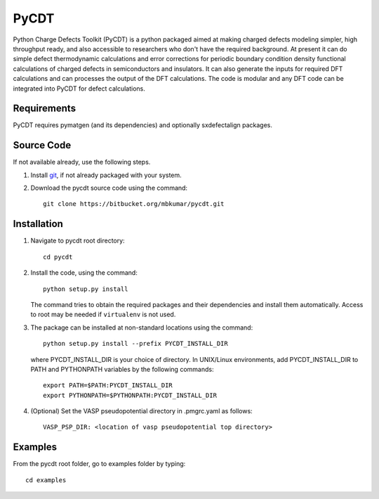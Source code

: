 =====
PyCDT
=====

Python Charge Defects Toolkit (PyCDT) is a python packaged aimed at making 
charged defects modeling simpler, high throughput ready, and also accessible 
to researchers who don't have the required background. At present it can do 
simple defect thermodynamic calculations and error corrections for periodic
boundary condition density functional calculations of charged defects in 
semiconductors and insulators. It can also generate the inputs for required 
DFT calculations and can processes the output of the DFT calculations.
The code is modular and any DFT code can be integrated into PyCDT for defect 
calculations. 

Requirements
------------
PyCDT requires pymatgen (and its dependencies) and optionally sxdefectalign packages.

Source Code
------------
If not available already, use the following steps.

#. Install `git <http://git-scm.com>`_, if not already packaged with your system.

#. Download the pycdt source code using the command::

    git clone https://bitbucket.org/mbkumar/pycdt.git

Installation
------------
1. Navigate to pycdt root directory::

    cd pycdt

2. Install the code, using the command::

    python setup.py install

   The command tries to obtain the required packages and their dependencies and install them automatically.
   Access to root may be needed if ``virtualenv`` is not used.

3. The package can be installed at non-standard locations using the command::

    python setup.py install --prefix PYCDT_INSTALL_DIR

   where PYCDT_INSTALL_DIR is your choice of directory. In UNIX/Linux environments,
   add PYCDT_INSTALL_DIR to PATH and PYTHONPATH variables by the following commands::
    
    export PATH=$PATH:PYCDT_INSTALL_DIR
    export PYTHONPATH=$PYTHONPATH:PYCDT_INSTALL_DIR

4. (Optional) Set the VASP pseudopotential directory in .pmgrc.yaml as follows::

     VASP_PSP_DIR: <location of vasp pseudopotential top directory>



Examples
--------

From the pycdt root folder, go to examples folder by typing::

    cd examples

